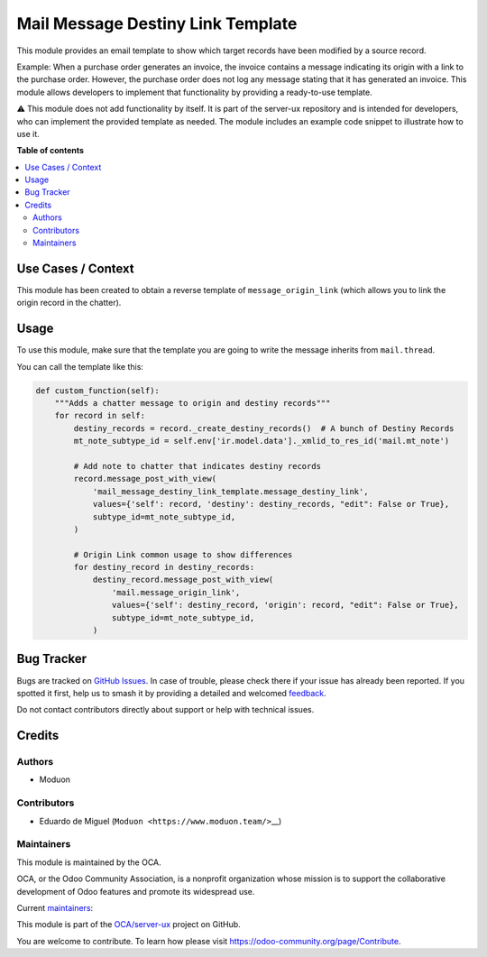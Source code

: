 ==================================
Mail Message Destiny Link Template
==================================

.. 
   !!!!!!!!!!!!!!!!!!!!!!!!!!!!!!!!!!!!!!!!!!!!!!!!!!!!
   !! This file is generated by oca-gen-addon-readme !!
   !! changes will be overwritten.                   !!
   !!!!!!!!!!!!!!!!!!!!!!!!!!!!!!!!!!!!!!!!!!!!!!!!!!!!
   !! source digest: sha256:5c7e49ddc839332fe74a8bc9b0870b5bc0f543a75d572b69acb6e461a80b9bb1
   !!!!!!!!!!!!!!!!!!!!!!!!!!!!!!!!!!!!!!!!!!!!!!!!!!!!

.. |badge1| image:: https://img.shields.io/badge/maturity-Beta-yellow.png
    :target: https://odoo-community.org/page/development-status
    :alt: Beta
.. |badge2| image:: https://img.shields.io/badge/licence-LGPL--3-blue.png
    :target: http://www.gnu.org/licenses/lgpl-3.0-standalone.html
    :alt: License: LGPL-3
.. |badge3| image:: https://img.shields.io/badge/github-OCA%2Fserver--ux-lightgray.png?logo=github
    :target: https://github.com/OCA/server-ux/tree/18.0/mail_message_destiny_link_template
    :alt: OCA/server-ux
.. |badge4| image:: https://img.shields.io/badge/weblate-Translate%20me-F47D42.png
    :target: https://translation.odoo-community.org/projects/server-ux-18-0/server-ux-18-0-mail_message_destiny_link_template
    :alt: Translate me on Weblate
.. |badge5| image:: https://img.shields.io/badge/runboat-Try%20me-875A7B.png
    :target: https://runboat.odoo-community.org/builds?repo=OCA/server-ux&target_branch=18.0
    :alt: Try me on Runboat

|badge1| |badge2| |badge3| |badge4| |badge5|

This module provides an email template to show which target records have
been modified by a source record.

Example: When a purchase order generates an invoice, the invoice
contains a message indicating its origin with a link to the purchase
order. However, the purchase order does not log any message stating that
it has generated an invoice. This module allows developers to implement
that functionality by providing a ready-to-use template.

⚠️ This module does not add functionality by itself. It is part of the
server-ux repository and is intended for developers, who can implement
the provided template as needed. The module includes an example code
snippet to illustrate how to use it.

**Table of contents**

.. contents::
   :local:

Use Cases / Context
===================

This module has been created to obtain a reverse template of
``message_origin_link`` (which allows you to link the origin record in
the chatter).

Usage
=====

To use this module, make sure that the template you are going to write
the message inherits from ``mail.thread``.

You can call the template like this:

.. code:: python

   def custom_function(self):
       """Adds a chatter message to origin and destiny records"""
       for record in self:
           destiny_records = record._create_destiny_records()  # A bunch of Destiny Records
           mt_note_subtype_id = self.env['ir.model.data']._xmlid_to_res_id('mail.mt_note')

           # Add note to chatter that indicates destiny records
           record.message_post_with_view(
               'mail_message_destiny_link_template.message_destiny_link',
               values={'self': record, 'destiny': destiny_records, "edit": False or True},
               subtype_id=mt_note_subtype_id,
           )

           # Origin Link common usage to show differences
           for destiny_record in destiny_records:
               destiny_record.message_post_with_view(
                   'mail.message_origin_link',
                   values={'self': destiny_record, 'origin': record, "edit": False or True},
                   subtype_id=mt_note_subtype_id,
               )

Bug Tracker
===========

Bugs are tracked on `GitHub Issues <https://github.com/OCA/server-ux/issues>`_.
In case of trouble, please check there if your issue has already been reported.
If you spotted it first, help us to smash it by providing a detailed and welcomed
`feedback <https://github.com/OCA/server-ux/issues/new?body=module:%20mail_message_destiny_link_template%0Aversion:%2018.0%0A%0A**Steps%20to%20reproduce**%0A-%20...%0A%0A**Current%20behavior**%0A%0A**Expected%20behavior**>`_.

Do not contact contributors directly about support or help with technical issues.

Credits
=======

Authors
-------

* Moduon

Contributors
------------

- Eduardo de Miguel (``Moduon <https://www.moduon.team/>``\ \_\_)

Maintainers
-----------

This module is maintained by the OCA.

.. image:: https://odoo-community.org/logo.png
   :alt: Odoo Community Association
   :target: https://odoo-community.org

OCA, or the Odoo Community Association, is a nonprofit organization whose
mission is to support the collaborative development of Odoo features and
promote its widespread use.

.. |maintainer-Shide| image:: https://github.com/Shide.png?size=40px
    :target: https://github.com/Shide
    :alt: Shide
.. |maintainer-rafaelbn| image:: https://github.com/rafaelbn.png?size=40px
    :target: https://github.com/rafaelbn
    :alt: rafaelbn

Current `maintainers <https://odoo-community.org/page/maintainer-role>`__:

|maintainer-Shide| |maintainer-rafaelbn| 

This module is part of the `OCA/server-ux <https://github.com/OCA/server-ux/tree/18.0/mail_message_destiny_link_template>`_ project on GitHub.

You are welcome to contribute. To learn how please visit https://odoo-community.org/page/Contribute.
